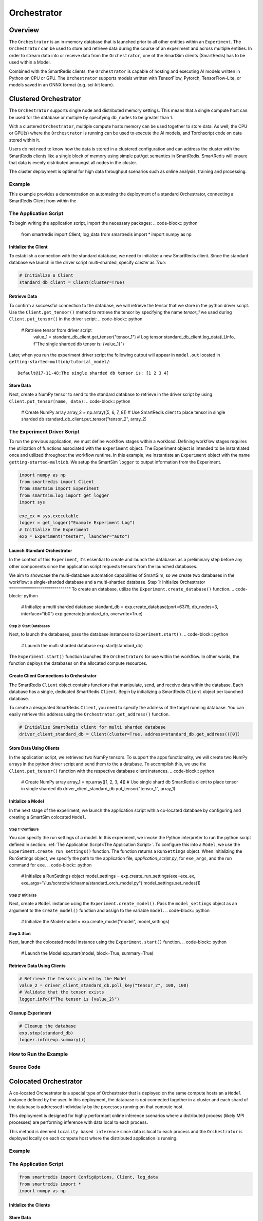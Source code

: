 ************
Orchestrator
************

========
Overview
========
The ``Orchestrator`` is an in-memory database that is launched prior to all other
entities within an ``Experiment``. The ``Orchestrator`` can be used to store and retrieve
data during the course of an experiment and across multiple entities. In order to
stream data into or receive data from the ``Orchestrator``, one of the SmartSim clients
(SmartRedis) has to be used within a Model.

.. |orchestrator| image:: images/Orchestrator.png
  :width: 700
  :alt: Alternative text

|orchestrator|

Combined with the SmartRedis clients, the ``Orchestrator`` is capable of hosting and executing
AI models written in Python on CPU or GPU. The ``Orchestrator`` supports models written with
TensorFlow, Pytorch, TensorFlow-Lite, or models saved in an ONNX format (e.g. sci-kit learn).

======================
Clustered Orchestrator
======================
The ``Orchestrator`` supports single node and distributed memory settings. This means
that a single compute host can be used for the database or multiple by specifying
``db_nodes`` to be greater than 1.

.. |cluster-orc| image:: images/clustered-orc-diagram.png
  :width: 700
  :alt: Alternative text

|cluster-orc|


With a clustered ``Orchestrator``, multiple compute hosts memory can be used together
to store data. As well, the CPU or GPU(s) where the ``Orchestrator`` is running can
be used to execute the AI models, and Torchscript code on data stored within it.

Users do not need to know how the data is stored in a clustered configuration and
can address the cluster with the SmartRedis clients like a single block of memory
using simple put/get semantics in SmartRedis. SmartRedis will ensure that data
is evenly distributed amoungst all nodes in the cluster.

The cluster deployment is optimal for high data throughput scenarios such as
online analysis, training and processing.

Example
-------
This example provides a demonstration on automating the deployment of
a standard Orchestrator, connecting a SmartRedis Client from
within the

The Application Script
----------------------

To begin writing the application script, import the necessary packages:
.. code-block:: python

  from smartredis import Client, log_data
  from smartredis import *
  import numpy as np

Initialize the Client
^^^^^^^^^^^^^^^^^^^^^
To establish a connection with the standard database,
we need to initialize a new SmartRedis client.
Since the standard database we launch in the driver script
multi-sharded, specify `cluster` as `True`:

.. code-block:: python

  # Initialize a Client
  standard_db_client = Client(cluster=True)

Retrieve Data
^^^^^^^^^^^^^
To confirm a successful connection to the database, we will retrieve the tensor
that we store in the python driver script.
Use the ``Client.get_tensor()`` method to
retrieve the tensor by specifying the name `tensor_1` we
used during ``Client.put_tensor()`` in the driver script:
.. code-block:: python

  # Retrieve tensor from driver script
    value_1 = standard_db_client.get_tensor("tensor_1")
    # Log tensor
    standard_db_client.log_data(LLInfo, f"The single sharded db tensor is: {value_1}")

Later, when you run the experiment driver script the following output will appear in ``model.out``
located in ``getting-started-multidb/tutorial_model/``::
    Default@17-11-48:The single sharded db tensor is: [1 2 3 4]

Store Data
^^^^^^^^^^
Next, create a NumPy tensor to send to the standard database to retrieve
in the driver script by using  ``Client.put_tensor(name, data)``:
.. code-block:: python

  # Create NumPy array
  array_2 = np.array([5, 6, 7, 8])
  # Use SmartRedis client to place tensor in single sharded db
  standard_db_client.put_tensor("tensor_2", array_2)

The Experiment Driver Script
----------------------------
To run the previous application, we must define workflow stages within a workload.
Defining workflow stages requires the utilization of functions associated
with the ``Experiment`` object. The Experiment object is intended to be instantiated
once and utilized throughout the workflow runtime.
In this example, we instantiate an ``Experiment`` object with the name ``getting-started-multidb``.
We setup the SmartSim ``logger`` to output information from the Experiment.

.. code-block:: python

  import numpy as np
  from smartredis import Client
  from smartsim import Experiment
  from smartsim.log import get_logger
  import sys

  exe_ex = sys.executable
  logger = get_logger("Example Experiment Log")
  # Initialize the Experiment
  exp = Experiment("tester", launcher="auto")

Launch Standard Orchestrator
^^^^^^^^^^^^^^^^^^^^^^^^^^^^
In the context of this ``Experiment``, it's essential to create and launch
the databases as a preliminary step before any other components since
the application script requests tensors from the launched databases.

We aim to showcase the multi-database automation capabilities of SmartSim, so we
create two databases in the workflow: a single-sharded database and a
multi-sharded database.
Step 1: Initialize Orchestrator
"""""""""""""""""""""""""""""""
To create an database, utilize the ``Experiment.create_database()`` function.
.. code-block:: python

  # Initialize a multi sharded database
  standard_db = exp.create_database(port=6379, db_nodes=3, interface="ib0")
  exp.generate(standard_db, overwrite=True)

Step 2: Start Databases
"""""""""""""""""""""""
Next, to launch the databases,
pass the database instances to ``Experiment.start()``.
.. code-block:: python

  # Launch the multi sharded database
  exp.start(standard_db)

The ``Experiment.start()`` function launches the ``Orchestrators`` for use within the workflow. In other words, the function
deploys the databases on the allocated compute resources.

Create Client Connections to Orchestrator
^^^^^^^^^^^^^^^^^^^^^^^^^^^^^^^^^^^^^^^^^^
The SmartRedis ``Client`` object contains functions that manipulate, send, and receive
data within the database. Each database has a single, dedicated SmartRedis ``Client``.
Begin by initializing a SmartRedis ``Client`` object per launched database.

To create a designated SmartRedis ``Client``, you need to specify the address of the target
running database. You can easily retrieve this address using the ``Orchestrator.get_address()`` function.

.. code-block:: python

  # Initialize SmartRedis client for multi sharded database
  driver_client_standard_db = Client(cluster=True, address=standard_db.get_address()[0])

Store Data Using Clients
^^^^^^^^^^^^^^^^^^^^^^^^
In the application script, we retrieved two NumPy tensors.
To support the apps functionality, we will create two
NumPy arrays in the python driver script and send them to the a database. To
accomplish this, we use the ``Client.put_tensor()`` function with the respective
database client instances.
.. code-block:: python

  # Create NumPy array
  array_1 = np.array([1, 2, 3, 4])
  # Use single shard db SmartRedis client to place tensor in single sharded db
  driver_client_standard_db.put_tensor("tensor_1", array_1)

Initialize a Model
^^^^^^^^^^^^^^^^^^
In the next stage of the experiment, we
launch the application script with a co-located database
by configuring and creating
a SmartSim colocated ``Model``.

Step 1: Configure
"""""""""""""""""
You can specify the run settings of a model.
In this experiment, we invoke the Python interpreter to run
the python script defined in section: :ref:`The Application Script<The Application Script>`.
To configure this into a ``Model``, we use the ``Experiment.create_run_settings()`` function.
The function returns a ``RunSettings`` object.
When initializing the RunSettings object,
we specify the path to the application file,
`application_script.py`, for
``exe_args``, and the run command for ``exe``.
.. code-block:: python

  # Initialize a RunSettings object
  model_settings = exp.create_run_settings(exe=exe_ex, exe_args="/lus/scratch/richaama/standard_orch_model.py")
  model_settings.set_nodes(1)

Step 2: Initialize
""""""""""""""""""
Next, create a ``Model`` instance using the ``Experiment.create_model()``.
Pass the ``model_settings`` object as an argument
to the ``create_model()`` function and assign to the variable ``model``.
.. code-block:: python

  # Initialize the Model
  model = exp.create_model("model", model_settings)

Step 3: Start
"""""""""""""
Next, launch the colocated model instance using the ``Experiment.start()`` function.
.. code-block:: python

  # Launch the Model
  exp.start(model, block=True, summary=True)

Retrieve Data Using Clients
^^^^^^^^^^^^^^^^^^^^^^^^^^^
.. code-block:: python

  # Retrieve the tensors placed by the Model
  value_2 = driver_client_standard_db.poll_key("tensor_2", 100, 100)
  # Validate that the tensor exists
  logger.info(f"The tensor is {value_2}")

Cleanup Experiment
^^^^^^^^^^^^^^^^^^
.. code-block:: python

  # Cleanup the database
  exp.stop(standard_db)
  logger.info(exp.summary())

How to Run the Example
----------------------
Source Code
-----------
.. sourcecode::
======================
Colocated Orchestrator
======================
A co-located Orchestrator is a special type of Orchestrator that is deployed on
the same compute hosts an a ``Model`` instance defined by the user. In this
deployment, the database is *not* connected together in a cluster and each
shard of the database is addressed individually by the processes running
on that compute host.

.. |colo-orc| image:: images/co-located-orc-diagram.png
  :width: 700
  :alt: Alternative text


|colo-orc|

This deployment is designed for highly performant online inference scenarios where
a distributed process (likely MPI processes) are performing inference with
data local to each process.

This method is deemed ``locality based inference`` since data is local to each
process and the ``Orchestrator`` is deployed locally on each compute host where
the distributed application is running.

Example
-------
The Application Script
----------------------
.. code-block:: python

  from smartredis import ConfigOptions, Client, log_data
  from smartredis import *
  import numpy as np

Initialize the Clients
^^^^^^^^^^^^^^^^^^^^^^
.. code-block:: python
  # Initialize a Client
  colo_client = Client(cluster=False)

Store Data
^^^^^^^^^^
.. code-block:: python
    # Create NumPy array
    array_1 = np.array([1, 2, 3, 4])
    # Use SmartRedis client to place tensor in single sharded db
    colo_client.put_tensor("tensor_1", array_1)
Retrieve Data
^^^^^^^^^^^^^
.. code-block:: python
    # Retrieve tensor from driver script
    value_1 = colo_client.get_tensor("tensor_1")
    # Log tensor
    colo_client.log_data(LLInfo, f"The colocated db tensor is: {value_1}")

The Experiment Driver Script
----------------------------
.. code-block:: python
    import numpy as np
    from smartredis import Client
    from smartsim import Experiment
    from smartsim.log import get_logger
    import sys

    exe_ex = sys.executable
    logger = get_logger("Example Experiment Log")
    # Initialize the Experiment
    exp = Experiment("tester", launcher="auto")

Initialize a Colocated Model
^^^^^^^^^^^^^^^^^^^^^^^^^^^^
Step 1: Configure
"""""""""""""""""
.. code-block:: python
    # Initialize a RunSettings object
    model_settings = exp.create_run_settings(exe=exe_ex, exe_args="/lus/scratch/richaama/clustered_model.py")
    # Configure RunSettings object
    model_settings.set_nodes(1)

Step 2: Initialize
""""""""""""""""""
.. code-block:: python
    # Initialize a SmartSim Model
    model = exp.create_model("colo_model", model_settings)
Step 2: Colocate
""""""""""""""""
.. code-block:: python
    # Colocate the Model
    model.colocate_db_tcp()

Step 3: Start
"""""""""""""
.. code-block:: python
    # Launch the colocated Model
    exp.start(model, block=True, summary=True)
Cleanup Experiment
^^^^^^^^^^^^^^^^^^
.. code-block:: python

    logger.info(exp.summary())

How to Run the Example
----------------------
Source Code
-----------

======================
Multiple Orchestrators
======================

Example
-------

Source Code
-----------